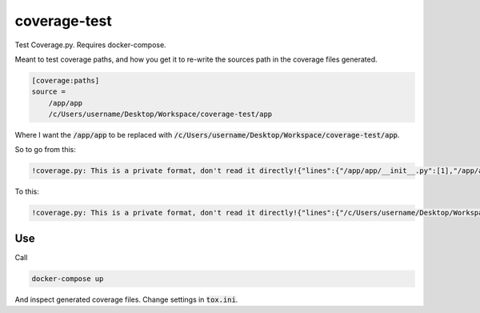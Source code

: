 coverage-test
=============

Test Coverage.py. Requires docker-compose.

Meant to test coverage paths, and how you get it to re-write the sources path in the coverage files generated.

.. code:: bash

    [coverage:paths]
    source =
        /app/app
        /c/Users/username/Desktop/Workspace/coverage-test/app

Where I want the :code:`/app/app` to be replaced with :code:`/c/Users/username/Desktop/Workspace/coverage-test/app`.

So to go from this:

.. code::

    !coverage.py: This is a private format, don't read it directly!{"lines":{"/app/app/__init__.py":[1],"/app/app/helpers.py":[1,4,9,11,6]}}

To this:

.. code::

    !coverage.py: This is a private format, don't read it directly!{"lines":{"/c/Users/username/Desktop/Workspace/coverage-test/app/__init__.py":[1],"/c/Users/username/Desktop/Workspace/coverage-test/app/helpers.py":[1,4,9,11,6]}}


Use
---

Call

.. code:: bash

  docker-compose up

And inspect generated coverage files. Change settings in :code:`tox.ini`.
